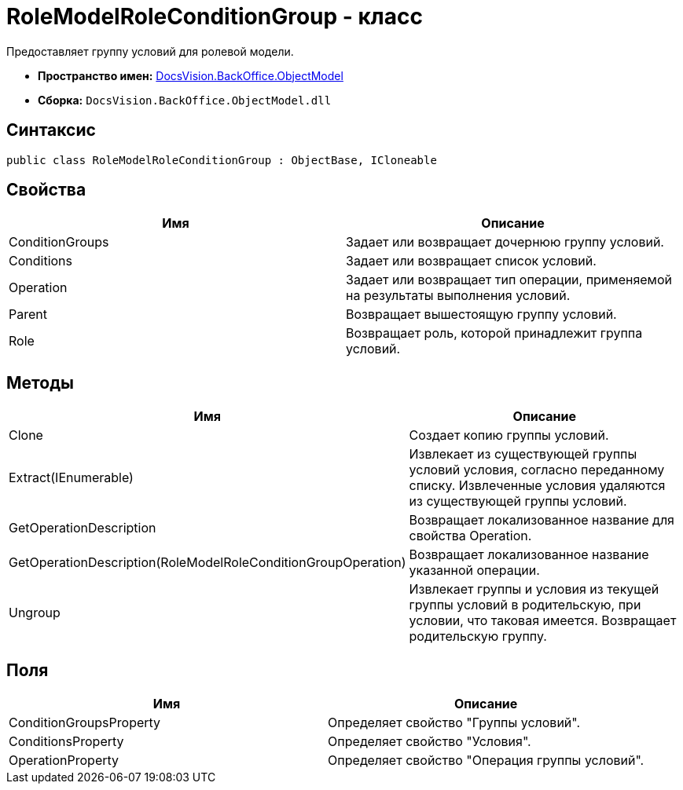 = RoleModelRoleConditionGroup - класс

Предоставляет группу условий для ролевой модели.

* *Пространство имен:* xref:api/DocsVision/Platform/ObjectModel/ObjectModel_NS.adoc[DocsVision.BackOffice.ObjectModel]
* *Сборка:* `DocsVision.BackOffice.ObjectModel.dll`

== Синтаксис

[source,csharp]
----
public class RoleModelRoleConditionGroup : ObjectBase, ICloneable
----

== Свойства

[cols=",",options="header"]
|===
|Имя |Описание
|ConditionGroups |Задает или возвращает дочернюю группу условий.
|Conditions |Задает или возвращает список условий.
|Operation |Задает или возвращает тип операции, применяемой на результаты выполнения условий.
|Parent |Возвращает вышестоящую группу условий.
|Role |Возвращает роль, которой принадлежит группа условий.
|===

== Методы

[cols=",",options="header"]
|===
|Имя |Описание
|Clone |Создает копию группы условий.
|Extract(IEnumerable) |Извлекает из существующей группы условий условия, согласно переданному списку. Извлеченные условия удаляются из существующей группы условий.
|GetOperationDescription |Возвращает локализованное название для свойства Operation.
|GetOperationDescription(RoleModelRoleConditionGroupOperation) |Возвращает локализованное название указанной операции.
|Ungroup |Извлекает группы и условия из текущей группы условий в родительскую, при условии, что таковая имеется. Возвращает родительскую группу.
|===

== Поля

[cols=",",options="header"]
|===
|Имя |Описание
|ConditionGroupsProperty |Определяет свойство "Группы условий".
|ConditionsProperty |Определяет свойство "Условия".
|OperationProperty |Определяет свойство "Операция группы условий".
|===
